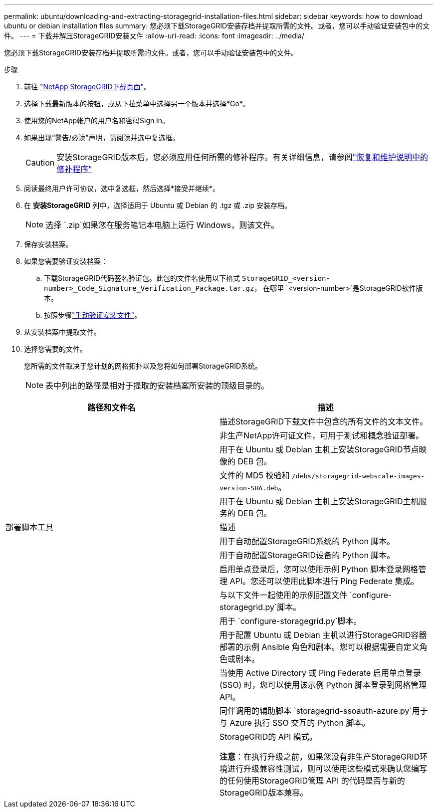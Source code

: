 ---
permalink: ubuntu/downloading-and-extracting-storagegrid-installation-files.html 
sidebar: sidebar 
keywords: how to download ubuntu or debian installation files 
summary: 您必须下载StorageGRID安装存档并提取所需的文件。或者，您可以手动验证安装包中的文件。 
---
= 下载并解压StorageGRID安装文件
:allow-uri-read: 
:icons: font
:imagesdir: ../media/


[role="lead"]
您必须下载StorageGRID安装存档并提取所需的文件。或者，您可以手动验证安装包中的文件。

.步骤
. 前往 https://mysupport.netapp.com/site/products/all/details/storagegrid/downloads-tab["NetApp StorageGRID下载页面"^]。
. 选择下载最新版本的按钮，或从下拉菜单中选择另一个版本并选择*Go*。
. 使用您的NetApp帐户的用户名和密码Sign in。
. 如果出现“警告/必读”声明，请阅读并选中复选框。
+

CAUTION: 安装StorageGRID版本后，您必须应用任何所需的修补程序。有关详细信息，请参阅link:../maintain/storagegrid-hotfix-procedure.html["恢复和维护说明中的修补程序"]

. 阅读最终用户许可协议，选中复选框，然后选择*接受并继续*。
. 在 *安装StorageGRID* 列中，选择适用于 Ubuntu 或 Debian 的 .tgz 或 .zip 安装存档。
+

NOTE: 选择 `.zip`如果您在服务笔记本电脑上运行 Windows，则该文件。

. 保存安装档案。
. [[ubuntu-download-verification-package]]如果您需要验证安装档案：
+
.. 下载StorageGRID代码签名验证包。此包的文件名使用以下格式 `StorageGRID_<version-number>_Code_Signature_Verification_Package.tar.gz`， 在哪里 `<version-number>`是StorageGRID软件版本。
.. 按照步骤link:../ubuntu/download-files-verify.html["手动验证安装文件"]。


. 从安装档案中提取文件。
. 选择您需要的文件。
+
您所需的文件取决于您计划的网格拓扑以及您将如何部署StorageGRID系统。

+

NOTE: 表中列出的路径是相对于提取的安装档案所安装的顶级目录的。



[cols="1a,1a"]
|===
| 路径和文件名 | 描述 


| ./debs/README  a| 
描述StorageGRID下载文件中包含的所有文件的文本文件。



| ./debs/NLF000000.txt  a| 
非生产NetApp许可证文件，可用于测试和概念验证部署。



| ./debs/storagegrid-webscale-images-version-SHA.deb  a| 
用于在 Ubuntu 或 Debian 主机上安装StorageGRID节点映像的 DEB 包。



| ./debs/storagegrid-webscale-images-version-SHA.deb.md5  a| 
文件的 MD5 校验和 `/debs/storagegrid-webscale-images-version-SHA.deb`。



| ./debs/storagegrid-webscale-service-version-SHA.deb  a| 
用于在 Ubuntu 或 Debian 主机上安装StorageGRID主机服务的 DEB 包。



| 部署脚本工具 | 描述 


| ./debs/configure-storagegrid.py  a| 
用于自动配置StorageGRID系统的 Python 脚本。



| ./debs/configure-sga.py  a| 
用于自动配置StorageGRID设备的 Python 脚本。



| ./debs/storagegrid-ssoauth.py  a| 
启用单点登录后，您可以使用示例 Python 脚本登录网格管理 API。您还可以使用此脚本进行 Ping Federate 集成。



| ./debs/configure-storagegrid.sample.json  a| 
与以下文件一起使用的示例配置文件 `configure-storagegrid.py`脚本。



| ./debs/configure-storagegrid.blank.json  a| 
用于 `configure-storagegrid.py`脚本。



| ./debs/extras/ansible  a| 
用于配置 Ubuntu 或 Debian 主机以进行StorageGRID容器部署的示例 Ansible 角色和剧本。您可以根据需要自定义角色或剧本。



| ./debs/storagegrid-ssoauth-azure.py  a| 
当使用 Active Directory 或 Ping Federate 启用单点登录 (SSO) 时，您可以使用该示例 Python 脚本登录到网格管理 API。



| ./debs/storagegrid-ssoauth-azure.js  a| 
同伴调用的辅助脚本 `storagegrid-ssoauth-azure.py`用于与 Azure 执行 SSO 交互的 Python 脚本。



| ./debs/extras/api-schemas  a| 
StorageGRID的 API 模式。

*注意*：在执行升级之前，如果您没有非生产StorageGRID环境进行升级兼容性测试，则可以使用这些模式来确认您编写的任何使用StorageGRID管理 API 的代码是否与新的StorageGRID版本兼容。

|===